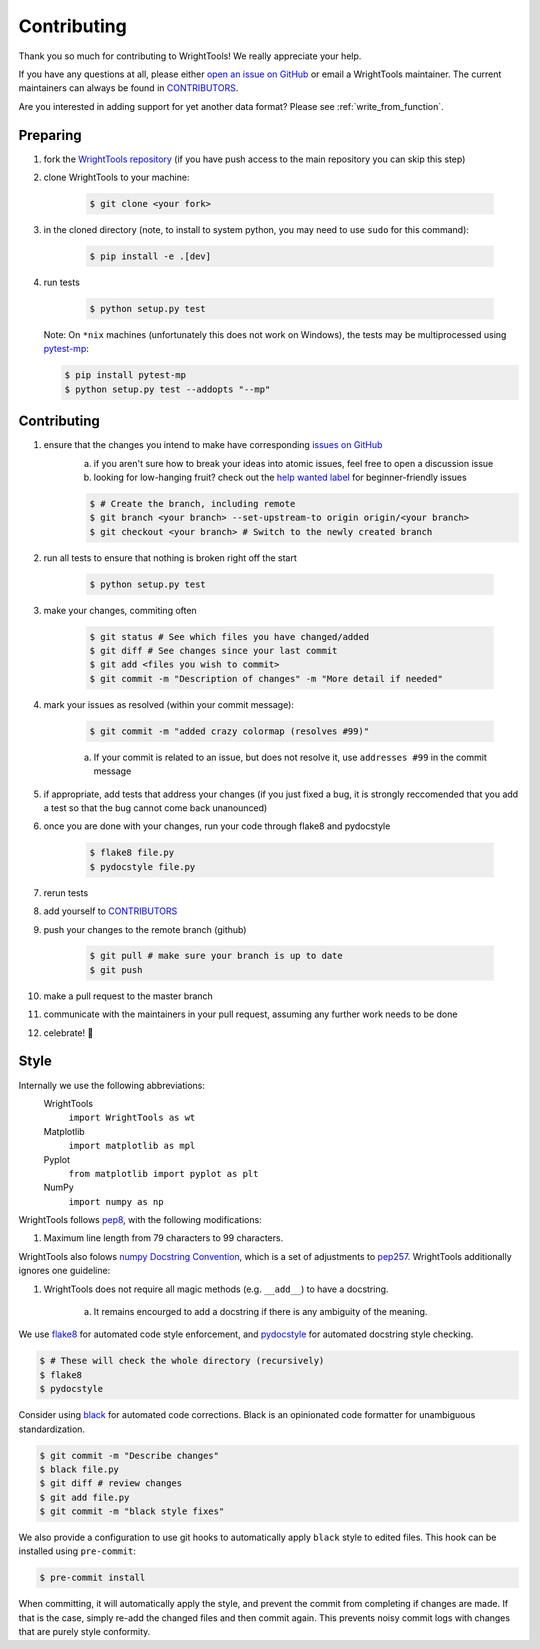 .. _contributing:

Contributing
============

Thank you so much for contributing to WrightTools!
We really appreciate your help.

If you have any questions at all, please either `open an issue on GitHub <https://github.com/wright-group/WrightTools/issues>`_ or email a WrightTools maintainer. The current maintainers can always be found in `CONTRIBUTORS <https://github.com/wright-group/WrightTools/blob/master/CONTRIBUTORS>`_.

Are you interested in adding support for yet another data format?
Please see :ref:`write_from_function`.

Preparing
---------

#. fork the `WrightTools repository <https://github.com/wright-group/WrightTools>`_ (if you have push access to the main repository you can skip this step)
#. clone WrightTools to your machine: 

    .. code-block:: bash

        $ git clone <your fork>


#. in the cloned directory (note, to install to system python, you may need to use ``sudo`` for this command): 

    .. code-block:: bash

        $ pip install -e .[dev]

#. run tests

    .. code-block:: bash

        $ python setup.py test

   Note: On ``*nix`` machines (unfortunately this does not work on Windows),
   the tests may be multiprocessed using `pytest-mp <https://github.com/ansible/pytest-mp>`_:

   .. code-block:: bash
       
       $ pip install pytest-mp
       $ python setup.py test --addopts "--mp"


Contributing
------------

#. ensure that the changes you intend to make have corresponding `issues on GitHub <https://github.com/wright-group/WrightTools/issues>`_
    a) if you aren't sure how to break your ideas into atomic issues, feel free to open a discussion issue
    b) looking for low-hanging fruit? check out the `help wanted label <https://github.com/wright-group/WrightTools/issues?q=is%3Aopen+is%3Aissue+label%3A%22help+wanted%22>`_ for beginner-friendly issues

    .. code-block:: bash

        $ # Create the branch, including remote
        $ git branch <your branch> --set-upstream-to origin origin/<your branch>  
        $ git checkout <your branch> # Switch to the newly created branch

#. run all tests to ensure that nothing is broken right off the start

    .. code-block:: bash

        $ python setup.py test

#. make your changes, commiting often

    .. code-block:: bash

        $ git status # See which files you have changed/added
        $ git diff # See changes since your last commit
        $ git add <files you wish to commit>
        $ git commit -m "Description of changes" -m "More detail if needed"

#. mark your issues as resolved (within your commit message): 

    .. code-block:: bash

        $ git commit -m "added crazy colormap (resolves #99)"

    a. If your commit is related to an issue, but does not resolve it, use ``addresses #99`` in the commit message
#. if appropriate, add tests that address your changes (if you just fixed a bug, it is strongly reccomended that you add a test so that the bug cannot come back unanounced)
#. once you are done with your changes, run your code through flake8 and pydocstyle

    .. code-block:: bash

        $ flake8 file.py
        $ pydocstyle file.py

#. rerun tests
#. add yourself to `CONTRIBUTORS <https://github.com/wright-group/WrightTools/blob/master/CONTRIBUTORS>`_
#. push your changes to the remote branch (github)

    .. code-block:: bash

        $ git pull # make sure your branch is up to date
        $ git push

#. make a pull request to the master branch
#. communicate with the maintainers in your pull request, assuming any further work needs to be done
#. celebrate! 🎉

Style
-----

Internally we use the following abbreviations:
    WrightTools 
        ``import WrightTools as wt`` 
    Matplotlib 
        ``import matplotlib as mpl`` 
    Pyplot 
        ``from matplotlib import pyplot as plt``
    NumPy 
        ``import numpy as np`` 

WrightTools follows `pep8 <https://www.python.org/dev/peps/pep-0008/>`_, with the following modifications:

#. Maximum line length from 79 characters to 99 characters.

WrightTools also folows `numpy Docstring Convention`_, which is a set of adjustments to `pep257`_.
WrightTools additionally ignores one guideline:

#. WrightTools does not require all magic methods (e.g. ``__add__``) to have a docstring.

    a) It remains encourged to add a docstring if there is any ambiguity of the meaning.

.. _numpy docstring convention: https://github.com/numpy/numpy/blob/master/doc/HOWTO_DOCUMENT.rst.txt
.. _pep257: https://www.python.org/dev/peps/pep-0257/

We use `flake8 <http://flake8.pycqa.org/en/latest/>`_ for automated code style enforcement, and `pydocstyle <http://www.pydocstyle.org>`_ for automated docstring style checking.


.. code-block:: bash

     $ # These will check the whole directory (recursively)
     $ flake8
     $ pydocstyle

Consider using `black <https://pypi.org/project/black/>`_ for automated code corrections.
Black is an opinionated code formatter for unambiguous standardization.

.. code-block:: bash

     $ git commit -m "Describe changes"
     $ black file.py 
     $ git diff # review changes
     $ git add file.py
     $ git commit -m "black style fixes"

We also provide a configuration to use git hooks to automatically apply ``black`` style to edited files.
This hook can be installed using ``pre-commit``:

.. code-block:: bash
     
     $ pre-commit install

When committing, it will automatically apply the style, and prevent the commit from completing if changes are made.
If that is the case, simply re-add the changed files and then commit again.
This prevents noisy commit logs with changes that are purely style conformity.

